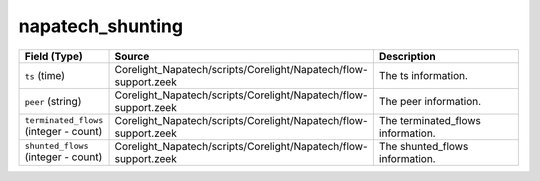 .. _ref_logs_napatech_shunting:

napatech_shunting
-----------------
.. list-table::
   :header-rows: 1
   :class: longtable
   :widths: 1 3 3

   * - Field (Type)
     - Source
     - Description

   * - ``ts`` (time)
     - Corelight_Napatech/scripts/Corelight/Napatech/flow-support.zeek
     - The ts information.

   * - ``peer`` (string)
     - Corelight_Napatech/scripts/Corelight/Napatech/flow-support.zeek
     - The peer information.

   * - ``terminated_flows`` (integer - count)
     - Corelight_Napatech/scripts/Corelight/Napatech/flow-support.zeek
     - The terminated_flows information.

   * - ``shunted_flows`` (integer - count)
     - Corelight_Napatech/scripts/Corelight/Napatech/flow-support.zeek
     - The shunted_flows information.
